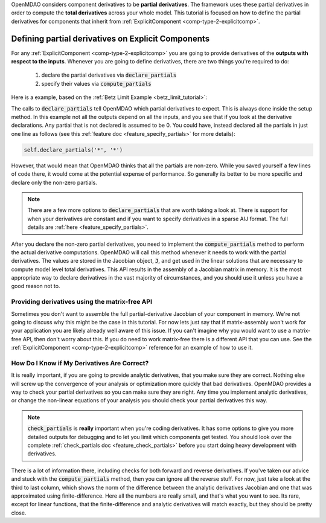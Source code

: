 .. _advanced_guide_partial_derivs_explicit:

OpenMDAO considers component derivatives to be **partial derivatives**.
The framework uses these partial derivatives in order to compute the **total derivatives** across your whole model.
This tutorial is focused on how to define the partial derivatives for components that inherit from :ref:`ExplicitComponent <comp-type-2-explicitcomp>`.



****************************************************
Defining partial derivatives on Explicit Components
****************************************************

For any :ref:`ExplicitComponent <comp-type-2-explicitcomp>` you are going to provide derivatives of the **outputs with respect to the inputs**.
Whenever you are going to define derivatives, there are two things you're required to do:

    #. declare the partial derivatives via :code:`declare_partials`
    #. specify their values via :code:`compute_partials`

Here is a example, based on the :ref:`Betz Limit Example <betz_limit_tutorial>`:

.. embed-code::
    openmdao.test_suite.test_examples.test_betz_limit.ActuatorDisc


The calls to :code:`declare_partials` tell OpenMDAO which partial derivatives to expect.
This is always done inside the setup method.
In this example not all the outputs depend on all the inputs, and you see that if you look at the derivative declarations.
Any partial that is not declared is assumed to be 0.
You could have, instead declared all the partials in just one line as follows (see this :ref:`feature doc <feature_specify_partials>` for more details):

.. code::

    self.declare_partials('*', '*')

However, that would mean that OpenMDAO thinks that all the partials are non-zero.
While you saved yourself a few lines of code there, it would come at the potential expense of performance.
So generally its better to be more specific and declare only the non-zero partials.

.. note::
    There are a few more options to :code:`declare_partials` that are worth taking a look at.
    There is support for when your derivatives are constant and if you want to specify derivatives in a sparse AIJ format.
    The full details are :ref:`here <feature_specify_partials>`.

After you declare the non-zero partial derivatives, you need to implement the :code:`compute_partials` method to perform the actual
derivative computations.
OpenMDAO will call this method whenever it needs to work with the partial derivatives.
The values are stored in the Jacobian object, :code:`J`, and get used in the linear solutions that are necessary to compute model level total derivatives.
This API results in the assembly of a Jacobian matrix in memory.
It is the most appropriate way to declare derivatives in the vast majority of circumstances, and you should use it unless you have a good reason not to.

Providing derivatives using the matrix-free API
************************************************

Sometimes you don't want to assemble the full partial-derivative Jacobian of your component in memory.
We're not going to discuss why this might be the case in this tutorial.
For now lets just say that if matrix-assembly won't work for your application you are likely already well aware of this issue.
If you can't imagine why you would want to use a matrix-free API, then don't worry about this.
If you do need to work matrix-free there is a different API that you can use.
See the :ref:`ExplicitComponent <comp-type-2-explicitcomp>` reference for an example of how to use it.


How Do I Know if My Derivatives Are Correct?
**************************************************

It is really important, if you are going to provide analytic derivatives, that you make sure they are correct.
Nothing else will screw up the convergence of your analysis or optimization more quickly that bad derivatives.
OpenMDAO provides a way to check your partial derivatives so you can make sure they are right.
Any time you implement analytic derivatives, or change the non-linear equations of your analysis you should check your partial derivatives this way.

.. embed-test::
    openmdao.test_suite.test_examples.test_betz_limit.TestBetzLimit.test_betz_derivatives

.. note::

    :code:`check_partials` is **really** important when you're coding derivatives.
    It has some options to give you more detailed outputs for debugging and to let you limit which components get tested.
    You should look over the complete :ref:`check_partials doc <feature_check_partials>` before you start doing heavy development with derivatives.

There is a lot of information there, including checks for both forward and reverse derivatives.
If you've taken our advice and stuck with the :code:`compute_partials` method, then you can ignore all the reverse stuff.
For now, just take a look at the third to last column, which shows the norm of the difference between the analytic derivatives Jacobian and one that was approximated using finite-difference.
Here all the numbers are really small, and that's what you want to see.
Its rare, except for linear functions, that the finite-difference and analytic derivatives will match exactly, but they should be pretty close.

